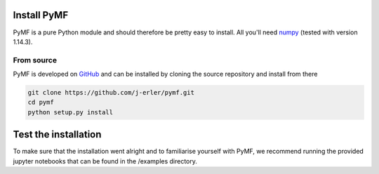 .. _install:

Install PyMF
============

PyMF is a pure Python module and should therefore be pretty easy to install.
All you'll need `numpy <http://numpy.scipy.org/>`_ (tested with version 1.14.3).

.. _source:

From source
-----------

PyMF is developed on `GitHub <https://github.com/j-erler/pymf>`_ and can be 
installed by cloning the source repository and install from there

.. code-block:: bash

    git clone https://github.com/j-erler/pymf.git
    cd pymf
    python setup.py install


Test the installation
=====================

To make sure that the installation went alright and to familiarise yourself with 
PyMF, we recommend running the provided jupyter notebooks that can be found in
the /examples directory. 
